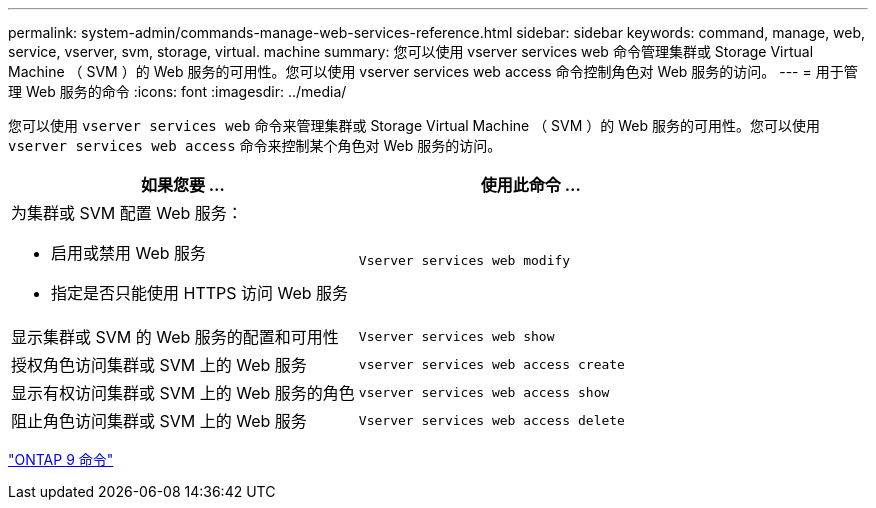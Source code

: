 ---
permalink: system-admin/commands-manage-web-services-reference.html 
sidebar: sidebar 
keywords: command, manage, web, service, vserver, svm, storage, virtual. machine 
summary: 您可以使用 vserver services web 命令管理集群或 Storage Virtual Machine （ SVM ）的 Web 服务的可用性。您可以使用 vserver services web access 命令控制角色对 Web 服务的访问。 
---
= 用于管理 Web 服务的命令
:icons: font
:imagesdir: ../media/


[role="lead"]
您可以使用 `vserver services web` 命令来管理集群或 Storage Virtual Machine （ SVM ）的 Web 服务的可用性。您可以使用 `vserver services web access` 命令来控制某个角色对 Web 服务的访问。

|===
| 如果您要 ... | 使用此命令 ... 


 a| 
为集群或 SVM 配置 Web 服务：

* 启用或禁用 Web 服务
* 指定是否只能使用 HTTPS 访问 Web 服务

 a| 
`Vserver services web modify`



 a| 
显示集群或 SVM 的 Web 服务的配置和可用性
 a| 
`Vserver services web show`



 a| 
授权角色访问集群或 SVM 上的 Web 服务
 a| 
`vserver services web access create`



 a| 
显示有权访问集群或 SVM 上的 Web 服务的角色
 a| 
`vserver services web access show`



 a| 
阻止角色访问集群或 SVM 上的 Web 服务
 a| 
`Vserver services web access delete`

|===
http://docs.netapp.com/ontap-9/topic/com.netapp.doc.dot-cm-cmpr/GUID-5CB10C70-AC11-41C0-8C16-B4D0DF916E9B.html["ONTAP 9 命令"]
